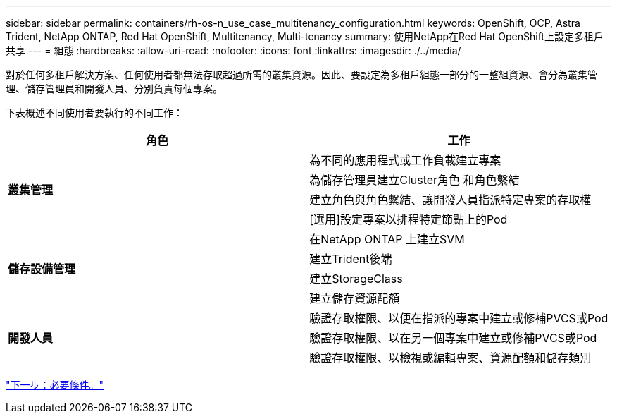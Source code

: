 ---
sidebar: sidebar 
permalink: containers/rh-os-n_use_case_multitenancy_configuration.html 
keywords: OpenShift, OCP, Astra Trident, NetApp ONTAP, Red Hat OpenShift, Multitenancy, Multi-tenancy 
summary: 使用NetApp在Red Hat OpenShift上設定多租戶共享 
---
= 組態
:hardbreaks:
:allow-uri-read: 
:nofooter: 
:icons: font
:linkattrs: 
:imagesdir: ./../media/


對於任何多租戶解決方案、任何使用者都無法存取超過所需的叢集資源。因此、要設定為多租戶組態一部分的一整組資源、會分為叢集管理、儲存管理員和開發人員、分別負責每個專案。

下表概述不同使用者要執行的不同工作：

|===
| 角色 | 工作 


.4+| *叢集管理* | 為不同的應用程式或工作負載建立專案 


| 為儲存管理員建立Cluster角色 和角色繫結 


| 建立角色與角色繫結、讓開發人員指派特定專案的存取權 


| [選用]設定專案以排程特定節點上的Pod 


.4+| *儲存設備管理* | 在NetApp ONTAP 上建立SVM 


| 建立Trident後端 


| 建立StorageClass 


| 建立儲存資源配額 


.3+| *開發人員* | 驗證存取權限、以便在指派的專案中建立或修補PVCS或Pod 


| 驗證存取權限、以在另一個專案中建立或修補PVCS或Pod 


| 驗證存取權限、以檢視或編輯專案、資源配額和儲存類別 
|===
link:rh-os-n_use_case_multitenancy_configuration_prerequisites.html["下一步：必要條件。"]
